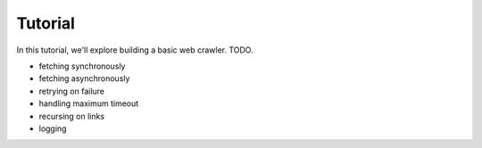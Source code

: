 Tutorial
========

.. module:: mirai

In this tutorial, we'll explore building a basic web crawler. TODO.

- fetching synchronously
- fetching asynchronously
- retrying on failure
- handling maximum timeout
- recursing on links
- logging
